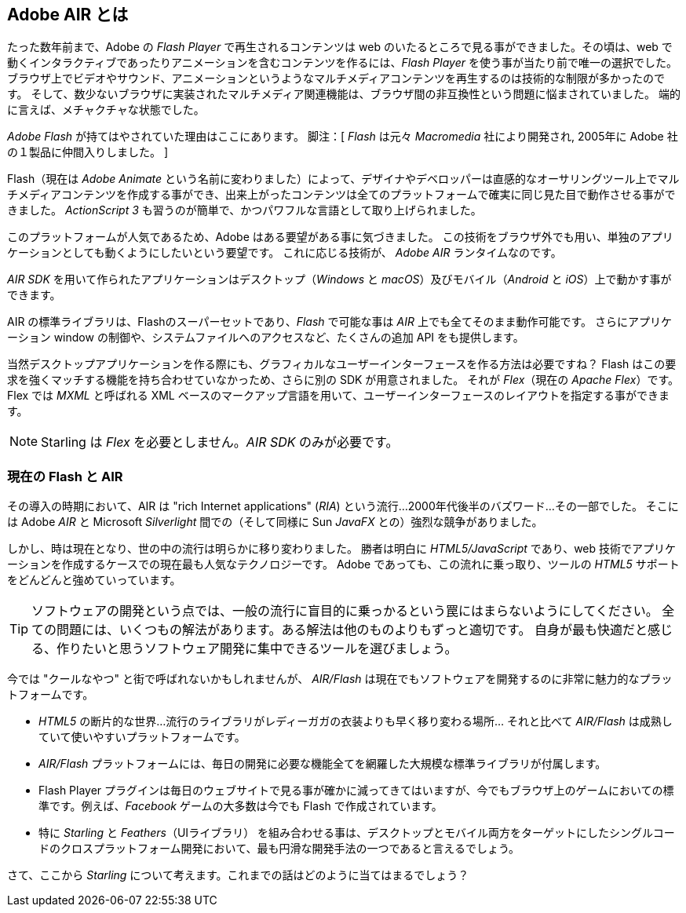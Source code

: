 == Adobe AIR とは
ifndef::imagesdir[:imagesdir: ../../img]

たった数年前まで、Adobe の _Flash Player_ で再生されるコンテンツは web のいたるところで見る事ができました。その頃は、web で動くインタラクティブであったりアニメーションを含むコンテンツを作るには、_Flash Player_ を使う事が当たり前で唯一の選択でした。
//原文：Browsers had very limited capabilities when it came to video, sound, and animation;
ブラウザ上でビデオやサウンド、アニメーションというようなマルチメディアコンテンツを再生するのは技術的な制限が多かったのです。
//原文：and the few features they had were plagued by browser incompatibilities.
そして、数少ないブラウザに実装されたマルチメディア関連機能は、ブラウザ間の非互換性という問題に悩まされていました。
端的に言えば、メチャクチャな状態でした。

_Adobe Flash_ が持てはやされていた理由はここにあります。
脚注：[ _Flash_ は元々 _Macromedia_ 社により開発され, 2005年に Adobe 社の１製品に仲間入りしました。 ]

//原文：It allowed designers and developers to create multimedia content in an intuitive authoring program (now called _Adobe Animate_), and ensured that it would look the same across all platforms.
Flash（現在は _Adobe Animate_ という名前に変わりました）によって、デザイナやデベロッパーは直感的なオーサリングツール上でマルチメディアコンテンツを作成する事ができ、出来上がったコンテンツは全てのプラットフォームで確実に同じ見た目で動作させる事ができました。
//原文：With _ActionScript 3_, it also featured a language that was both easy to learn, and very powerful.
_ActionScript 3_ も習うのが簡単で、かつパワフルな言語として取り上げられました。

このプラットフォームが人気であるため、Adobe はある要望がある事に気づきました。
この技術をブラウザ外でも用い、単独のアプリケーションとしても動くようにしたいという要望です。
これに応じる技術が、 _Adobe AIR_ ランタイムなのです。

_AIR SDK_ を用いて作られたアプリケーションはデスクトップ（_Windows_ と _macOS_）及びモバイル（_Android_ と _iOS_）上で動かす事ができます。

AIR の標準ライブラリは、Flashのスーパーセットであり、_Flash_ で可能な事は _AIR_ 上でも全てそのまま動作可能です。
さらにアプリケーション window の制御や、システムファイルへのアクセスなど、たくさんの追加 API をも提供します。

当然デスクトップアプリケーションを作る際にも、グラフィカルなユーザーインターフェースを作る方法は必要ですね？
Flash はこの要求を強くマッチする機能を持ち合わせていなかっため、さらに別の SDK が用意されました。
それが _Flex_（現在の _Apache Flex_）です。
Flex では _MXML_ と呼ばれる XML ベースのマークアップ言語を用いて、ユーザーインターフェースのレイアウトを指定する事ができます。

NOTE: Starling は _Flex_ を必要としません。_AIR SDK_ のみが必要です。

=== 現在の Flash と AIR

//原文：At the time of its introduction, _AIR_ was part of a trend summarized under the term "rich Internet applications" (_RIA_) -- a buzzword that was all the rage in the late 2000's.
//ちょっと厳密に訳すのが難しい..
その導入の時期において、AIR は "rich Internet applications" (_RIA_) という流行…2000年代後半のバズワード…その一部でした。
そこには Adobe _AIR_ と Microsoft _Silverlight_ 間での（そして同様に Sun _JavaFX_ との）強烈な競争がありました。

しかし、時は現在となり、世の中の流行は明らかに移り変わりました。
//原文：The winner is clearly _HTML5/JavaScript_, which is now the most popular technology stack when building applications with web technologies.
勝者は明白に _HTML5/JavaScript_ であり、web 技術でアプリケーションを作成するケースでの現在最も人気なテクノロジーです。
Adobe であっても、この流れに乗っ取り、ツールの _HTML5_ サポートをどんどんと強めていっています。

//原文：TIP: When it comes to software development, don't fall into the trap of blindly following the masses.
TIP: ソフトウェアの開発という点では、一般の流行に盲目的に乗っかるという罠にはまらないようにしてください。
//原文：For every problem, there are multiple solutions; some of them better suited than others.
全ての問題には、いくつもの解法があります。ある解法は他のものよりもずっと適切です。
//原文：Pick the tool you are most comfortable with; a tool that gets out of your way and lets you focus on the software you want to create.
//ここの、gets out of your way あたりが訳せてない
自身が最も快適だと感じる、作りたいと思うソフトウェア開発に集中できるツールを選びましょう。

今では "クールなやつ" と街で呼ばれないかもしれませんが、
_AIR/Flash_ は現在でもソフトウェアを開発するのに非常に魅力的なプラットフォームです。

* _HTML5_ の断片的な世界…流行のライブラリがレディーガガの衣装よりも早く移り変わる場所…
それと比べて _AIR/Flash_ は成熟していて使いやすいプラットフォームです。
* _AIR/Flash_ プラットフォームには、毎日の開発に必要な機能全てを網羅した大規模な標準ライブラリが付属します。
* Flash Player プラグインは毎日のウェブサイトで見る事が確かに減ってきてはいますが、今でもブラウザ上のゲームにおいての標準です。例えば、_Facebook_ ゲームの大多数は今でも Flash で作成されています。
* 特に _Starling_ と _Feathers_（UIライブラリ） を組み合わせる事は、デスクトップとモバイル両方をターゲットにしたシングルコードのクロスプラットフォーム開発において、最も円滑な開発手法の一つであると言えるでしょう。

さて、ここから _Starling_ について考えます。これまでの話はどのように当てはまるでしょう？

